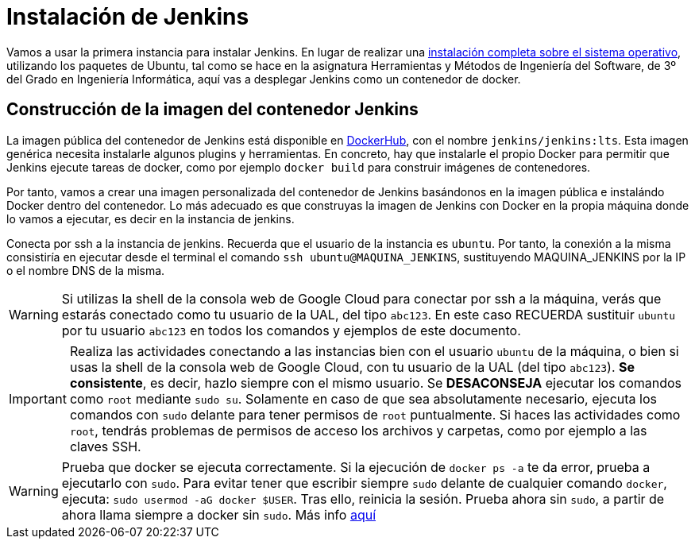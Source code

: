 = Instalación de Jenkins

Vamos a usar la primera instancia para instalar Jenkins. En lugar de realizar una https://ualhmis.github.io/Jenkins2Instalacion/[instalación completa sobre el sistema operativo], utilizando los paquetes de Ubuntu, tal como se hace en la asignatura Herramientas y Métodos de Ingeniería del Software, de 3º del Grado en Ingeniería Informática, aquí vas a desplegar Jenkins como un contenedor de  docker. 

== Construcción de la imagen del contenedor Jenkins

La imagen pública del contenedor de Jenkins está disponible en https://hub.docker.com/r/jenkins/jenkins[DockerHub], con el nombre `jenkins/jenkins:lts`. Esta imagen genérica necesita instalarle algunos plugins y herramientas. En concreto, hay que instalarle el propio Docker para permitir que Jenkins ejecute tareas de docker, como por ejemplo `docker build` para construir imágenes de contenedores. 

Por tanto, vamos a crear una imagen personalizada del contenedor de Jenkins basándonos en la imagen pública e instalándo Docker dentro del contenedor.
Lo más adecuado es que construyas la imagen de Jenkins con Docker en la propia máquina donde lo vamos a ejecutar, es decir en la instancia de jenkins. 

Conecta por ssh a la instancia de jenkins. Recuerda que el usuario de la instancia es `ubuntu`. Por tanto, la conexión a la misma  consistiría en ejecutar desde el terminal el comando `ssh ubuntu@MAQUINA_JENKINS`, sustituyendo MAQUINA_JENKINS por la IP o el nombre DNS de la misma. 

[WARNING]
====
Si utilizas la shell de la consola web de Google Cloud para conectar por ssh a la máquina, verás que estarás conectado como tu usuario de la UAL, del tipo `abc123`. En este caso RECUERDA sustituir `ubuntu` por tu usuario `abc123` en todos los comandos y ejemplos de este documento.
====

[IMPORTANT]
====
Realiza las actividades conectando a las instancias bien con el usuario `ubuntu` de la máquina, o bien si usas la shell de la consola web de Google Cloud, con tu usuario de la UAL (del tipo `abc123`). *Se consistente*, es decir, hazlo siempre con el mismo usuario. Se *DESACONSEJA* ejecutar los comandos como `root` mediante `sudo su`. Solamente en caso de que sea absolutamente necesario, ejecuta los comandos con `sudo` delante para tener permisos de `root` puntualmente. Si haces las actividades como `root`, tendrás problemas de permisos de acceso los archivos y carpetas, como por ejemplo a las claves SSH.
====

[WARNING]
====
Prueba que docker se ejecuta correctamente. Si la ejecución de `docker ps -a` te da error, prueba a ejecutarlo con `sudo`. Para evitar tener que escribir siempre `sudo` delante de cualquier comando `docker`, ejecuta: `sudo usermod -aG docker $USER`. Tras ello, reinicia la sesión. Prueba ahora sin `sudo`, a partir de ahora llama siempre a docker sin `sudo`. Más info https://docs.docker.com/engine/install/linux-postinstall/#manage-docker-as-a-non-root-user[aquí]
====

